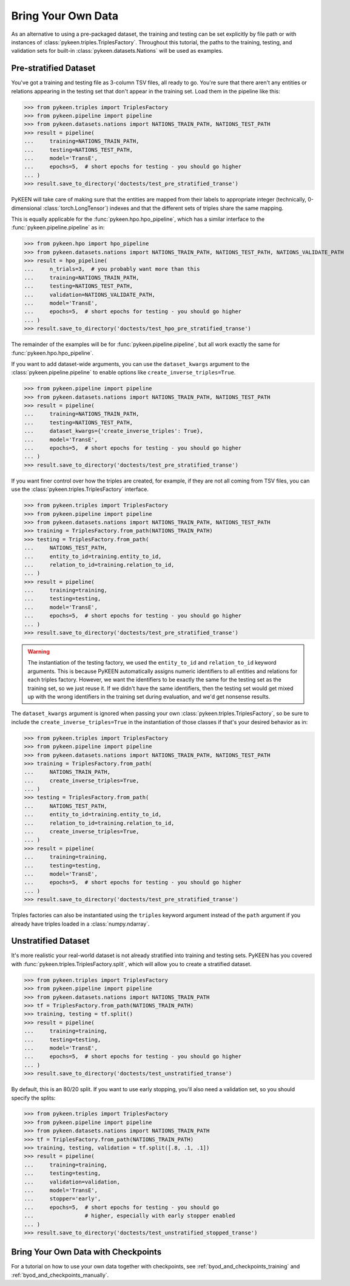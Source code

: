 .. _bring_your_own_data:

Bring Your Own Data
===================
As an alternative to using a pre-packaged dataset, the training and testing can be set explicitly
by file path or with instances of :class:`pykeen.triples.TriplesFactory`. Throughout this
tutorial, the paths to the training, testing, and validation sets for built-in
:class:`pykeen.datasets.Nations` will be used as examples.

Pre-stratified Dataset
----------------------
You've got a training and testing file as 3-column TSV files, all ready to go. You're sure that there aren't
any entities or relations appearing in the testing set that don't appear in the training set. Load them in the
pipeline like this:

>>> from pykeen.triples import TriplesFactory
>>> from pykeen.pipeline import pipeline
>>> from pykeen.datasets.nations import NATIONS_TRAIN_PATH, NATIONS_TEST_PATH
>>> result = pipeline(
...     training=NATIONS_TRAIN_PATH,
...     testing=NATIONS_TEST_PATH,
...     model='TransE',
...     epochs=5,  # short epochs for testing - you should go higher
... )
>>> result.save_to_directory('doctests/test_pre_stratified_transe')

PyKEEN will take care of making sure that the entities are mapped from their labels to appropriate integer
(technically, 0-dimensional :class:`torch.LongTensor`) indexes and that the different sets of triples
share the same mapping.

This is equally applicable for the :func:`pykeen.hpo.hpo_pipeline`, which has a similar interface to
the :func:`pykeen.pipeline.pipeline` as in:

>>> from pykeen.hpo import hpo_pipeline
>>> from pykeen.datasets.nations import NATIONS_TRAIN_PATH, NATIONS_TEST_PATH, NATIONS_VALIDATE_PATH
>>> result = hpo_pipeline(
...     n_trials=3,  # you probably want more than this
...     training=NATIONS_TRAIN_PATH,
...     testing=NATIONS_TEST_PATH,
...     validation=NATIONS_VALIDATE_PATH,
...     model='TransE',
...     epochs=5,  # short epochs for testing - you should go higher
... )
>>> result.save_to_directory('doctests/test_hpo_pre_stratified_transe')

The remainder of the examples will be for :func:`pykeen.pipeline.pipeline`, but all work exactly the same
for :func:`pykeen.hpo.hpo_pipeline`.

If you want to add dataset-wide arguments, you can use the ``dataset_kwargs`` argument
to the :class:`pykeen.pipeline.pipeline` to enable options like ``create_inverse_triples=True``.

>>> from pykeen.pipeline import pipeline
>>> from pykeen.datasets.nations import NATIONS_TRAIN_PATH, NATIONS_TEST_PATH
>>> result = pipeline(
...     training=NATIONS_TRAIN_PATH,
...     testing=NATIONS_TEST_PATH,
...     dataset_kwargs={'create_inverse_triples': True},
...     model='TransE',
...     epochs=5,  # short epochs for testing - you should go higher
... )
>>> result.save_to_directory('doctests/test_pre_stratified_transe')

If you want finer control over how the triples are created, for example, if they are not all coming from
TSV files, you can use the :class:`pykeen.triples.TriplesFactory` interface.

>>> from pykeen.triples import TriplesFactory
>>> from pykeen.pipeline import pipeline
>>> from pykeen.datasets.nations import NATIONS_TRAIN_PATH, NATIONS_TEST_PATH
>>> training = TriplesFactory.from_path(NATIONS_TRAIN_PATH)
>>> testing = TriplesFactory.from_path(
...     NATIONS_TEST_PATH,
...     entity_to_id=training.entity_to_id,
...     relation_to_id=training.relation_to_id,
... )
>>> result = pipeline(
...     training=training,
...     testing=testing,
...     model='TransE',
...     epochs=5,  # short epochs for testing - you should go higher
... )
>>> result.save_to_directory('doctests/test_pre_stratified_transe')

.. warning::

    The instantiation of the testing factory, we used the ``entity_to_id`` and ``relation_to_id`` keyword arguments.
    This is because PyKEEN automatically assigns numeric identifiers to all entities and relations for each triples
    factory. However, we want the identifiers to be exactly the same for the testing set as the training
    set, so we just reuse it. If we didn't have the same identifiers, then the testing set would get mixed up with
    the wrong identifiers in the training set during evaluation, and we'd get nonsense results.

The ``dataset_kwargs`` argument is ignored when passing your own :class:`pykeen.triples.TriplesFactory`, so be
sure to include the ``create_inverse_triples=True`` in the instantiation of those classes if that's your
desired behavior as in:

>>> from pykeen.triples import TriplesFactory
>>> from pykeen.pipeline import pipeline
>>> from pykeen.datasets.nations import NATIONS_TRAIN_PATH, NATIONS_TEST_PATH
>>> training = TriplesFactory.from_path(
...     NATIONS_TRAIN_PATH,
...     create_inverse_triples=True,
... )
>>> testing = TriplesFactory.from_path(
...     NATIONS_TEST_PATH,
...     entity_to_id=training.entity_to_id,
...     relation_to_id=training.relation_to_id,
...     create_inverse_triples=True,
... )
>>> result = pipeline(
...     training=training,
...     testing=testing,
...     model='TransE',
...     epochs=5,  # short epochs for testing - you should go higher
... )
>>> result.save_to_directory('doctests/test_pre_stratified_transe')

Triples factories can also be instantiated using the ``triples`` keyword argument instead of the ``path`` argument
if you already have triples loaded in a :class:`numpy.ndarray`.

Unstratified Dataset
--------------------
It's more realistic your real-world dataset is not already stratified into training and testing sets.
PyKEEN has you covered with :func:`pykeen.triples.TriplesFactory.split`, which will allow you to create
a stratified dataset.

>>> from pykeen.triples import TriplesFactory
>>> from pykeen.pipeline import pipeline
>>> from pykeen.datasets.nations import NATIONS_TRAIN_PATH
>>> tf = TriplesFactory.from_path(NATIONS_TRAIN_PATH)
>>> training, testing = tf.split()
>>> result = pipeline(
...     training=training,
...     testing=testing,
...     model='TransE',
...     epochs=5,  # short epochs for testing - you should go higher
... )
>>> result.save_to_directory('doctests/test_unstratified_transe')

By default, this is an 80/20 split. If you want to use early stopping, you'll also need a validation set, so
you should specify the splits:

>>> from pykeen.triples import TriplesFactory
>>> from pykeen.pipeline import pipeline
>>> from pykeen.datasets.nations import NATIONS_TRAIN_PATH
>>> tf = TriplesFactory.from_path(NATIONS_TRAIN_PATH)
>>> training, testing, validation = tf.split([.8, .1, .1])
>>> result = pipeline(
...     training=training,
...     testing=testing,
...     validation=validation,
...     model='TransE',
...     stopper='early',
...     epochs=5,  # short epochs for testing - you should go
...                # higher, especially with early stopper enabled
... )
>>> result.save_to_directory('doctests/test_unstratified_stopped_transe')

Bring Your Own Data with Checkpoints
------------------------------------
For a tutorial on how to use your own data together with checkpoints,
see :ref:`byod_and_checkpoints_training` and :ref:`byod_and_checkpoints_manually`.
